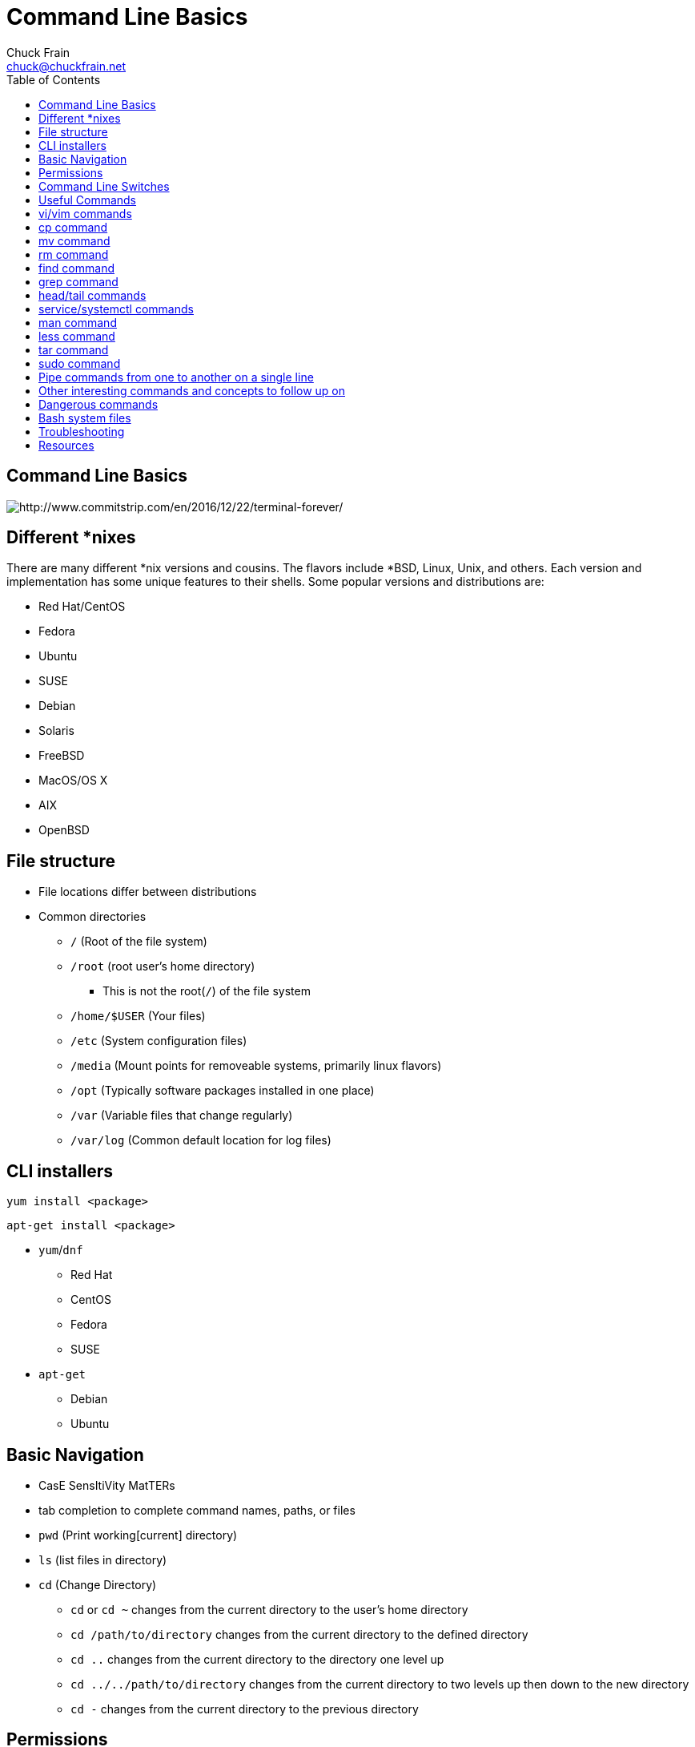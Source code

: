 = Command Line Basics
Chuck Frain <chuck@chuckfrain.net>
:backend: deckjs
:navigation:
:split:
:toc: left
////
This presentation is intended to be a basic introduction to Linux command line concepts.
This is not intended to be comprehensive nor are the commands explained meant to be complete.
Please use the information here as a guideline to start from to begin understanding concepts.
////

== Command Line Basics

image::images/cli_basics_presentation-77967-resized.png[http://www.commitstrip.com/en/2016/12/22/terminal-forever/]

ifdef::backend-deckjs[]
*Links to this presentation*

[cols=2*^,options="header"]
|===
|html |github
|https://goo.gl/1SKd29 |https://github.com/chuckf/cli_basics
a|image::images/pres_html.png[]
// a|image::images/pres_slides.png[]
a|image::images/github.png[]
|===
endif::[]

== Different *nixes
// I don't think this is really needed here

There are many different *nix versions and cousins.
The flavors include *BSD, Linux, Unix, and others.
Each version and implementation has some unique features to their shells.
Some popular versions and distributions are:

* Red Hat/CentOS
* Fedora
* Ubuntu
* SUSE
* Debian
* Solaris
* FreeBSD
* MacOS/OS X
* AIX
* OpenBSD

== File structure

* File locations differ between distributions
* Common directories
** `/` (Root of the file system)
** `/root` (root user's home directory)
*** This is not the root(`/`) of the file system
** `/home/$USER` (Your files)
** `/etc` (System configuration files)
** `/media` (Mount points for removeable systems, primarily linux flavors)
** `/opt` (Typically software packages installed in one place)
// Need to reword the opt dir description
** `/var` (Variable files that change regularly)
** `/var/log` (Common default location for log files)

== CLI installers

`yum install <package>`

`apt-get install <package>`

* `yum`/`dnf`
** Red Hat
** CentOS
** Fedora
** SUSE
* `apt-get`
** Debian
** Ubuntu

== Basic Navigation

* CasE SensItiVity MatTERs
* tab completion to complete command names, paths, or files
* `pwd` (Print working[current] directory)
* `ls` (list files in directory)
* `cd` (Change Directory)
** `cd` or `cd ~` changes from the current directory to the user's home directory
** `cd /path/to/directory` changes from the current directory to the defined directory
** `cd ..` changes from the current directory to the directory one level up
** `cd ../../path/to/directory` changes from the current directory to two levels up then down to the new directory
** `cd -` changes from the current directory to the previous directory

== Permissions

The following is the output of `ls -lah` (long list,all files,human readable)
// [source,bash]
----
total 40
drwxr-xr-x   6 chuck  staff   204B May 25  2016 .
drwxr-xr-x  16 chuck  staff   544B Oct 24 21:25 ..
drwxr-xr-x   5 chuck  staff   170B May 25  2016 fixtures
-rw-r--r--   1 chuck  staff   6.0K May 25  2016 .coffee
-rw-r--r--   1 chuck  staff   2.8K May 25  2016 image-factory-spec.coffee
-rw-r--r--   1 chuck  staff   6.0K May 25  2016 main-spec.coffee
-rw-r--r--   1 chuck  staff   7.5K May 25  2016 main-url-support-spec.coffee

----------   - -----  -----   ---- ------------ ----------------------------
    |        |   |      |       |       |             |
    |        |   |      |       |       |             +    File Name
    |        |   |      |       |       |
    |        |   |      |       |       +-----------  Modification Time
    |        |   |      |       |
    |        |   |      |       +-------------------   Size (in bytes)
    |        |   |      |
    |        |   |      +---------------------------        Group
    |        |   |
    |        |   +----------------------------------        Owner
    |        |
    |        +--------------------------------------        Links
    |
    +-----------------------------------------------   File Permissions
----
(Diagram from linuxcommand.org)

//== Permissions

<<<

[cols=1*^,frame=none,grid=none]
|===
|drwxr-xr-x
|TUUUGGGOOO
|===

[cols=2*,options="header",frame=topbot]
|===
|Field |Definition
|T a|File Type

* `-` file
* `d` directory
* `l` symlink
|U |User/Owner Permissions
|G |Group Permissions
|O |World/Other User's permissions
|===

<<<

`rwx`

[cols=3*,options="header"]
|===
|Character
|Effect
|Numerical Value
|r |read |4
|w |write |2
|x |execute |1
|===

`chmod` changes the permissions of the file or directory

[options="header"]
|===
|Command | Permissions
|`chmod 644 filename` | -rw-r--r--
|`chmod 776 filename` | -rwxrwxrw-
|`chmod 654 dirname` | drw-r-xr--
|===

== Command Line Switches

Commands are often followed by one or more switches at the command line.
When one `-` is used, each character following it is an option.
When two '--' are used, the full string is considered the option.

`ls -help` attempts to run the `ls` command with the h,l,p options (e is invalid)

`ls --help` prints the `ls` help file to the screen

IMPORTANT: In some fonts, a `--` notation will appear as a single `-` when rendered.

== Useful Commands

[cols=2,options="header"]
|===
|Command |Function
a|* vi/vim
* emacs
* pico/nano |For editing files
|cp |for copying files
|mv |for moving/renaming files
|rm |for removing/deleting files or directories
|find |for finding files
|grep |for finding stuff in files
|tail/head |for viewing end/beginning of files
|service/systemctl |for starting/stoping/controlling services
|less |show the contents of a file at the cli
|man |for learning how to use commands
|chmod |for modifying file permissions
|tar |for compressing and decompressing files
|sudo |for running a command as a different user, typically root
|===

ifdef::backend-deckjs[]
== Editor Talk

* vi/vim
* emacs
* pico/nano

[%step]

This is the part where I explain why the next slide is about vi/vim and there aren't slides about emacs or pico/nano commands.

[%step]
* Its everywhere

endif::[]

== vi/vim commands

ifdef::backend-deckjs[]
image::images/IAmDeveloperVim.jpg[]
endif::[]
`vim filename` - opens the designated file in normal mode

`:help` - displays the vim help file

`/texttosearch` - search for text in the document (case sensitive)

`i` - insert mode to edit the file

`esc` - return to command mode

`:wq` - write/save the file and quit the editor

`:q!` - quit the editor without saving the changes

== cp command

`cp filename /path/to/copy/to`

`cp filename newfilename`

copies the file from the current location/name to the new location/name

`cp -R /path/to/directory /path/to/new/directory`

copies the the files and directories from the specified directrory to the new location

== mv command

`mv filename /path/to/new/location`

`mv filename newfilename`

moves the file from the current location/name to the new location/name.

`mv` also acts as the rename command.

== rm command

`rm filename`

removes(deletes) the indicated file

`rm -rf directoryname`

removes(deletes) the indicated directory and all of its contents, including hidden files

== find command

`find . -name 'filename.txt'`

Searches for the filename.txt file in the current directory and sub directories

Other popular factors to search on include owner, time, type, size, file types
//, and many others

== grep command

`grep -iR pattern Documents/`

Searches files for the phrase `pattern` in a case insensitive(i) manner in and below\(R) the local `Documents` directory.

== head/tail commands

`head -n 15 filename.txt`

`head` displays the first lines of a file (10 by default, 15 in the above example)

`tail -n 15 filename.txt`

`tail` displays the last lines of a file (10 by default, 15 in the above example)

`tail -f filename.txt`

The above use of the `tail` command with the `-f` flag continually rereads and displays the end of the file.
This is useful when monitoring a log file in real time, for example.
Use <ctrl>-c to stop reading the file.

== service/systemctl commands

The `service` and `systemctl` commands control the status of services on the system.
The following examples are for controlling the Apache web server status.

`systemctl {start,stop,restart,status} httpd`

`service httpd {start,stop,restart,status}`

== man command

`man <command>`

The man command displays the manual (help) page for the command indicated.

== less command

`less filename`

Displays the contents of a file in the terminal window.
Use the up and down arrows to navigate the file.
Use a forward slash followed by text to search for to find particular types.

`/texttosearchfor`

== tar command

`tar zxvf filename.tar.gz`

Extracts the contents of the tar.gz file to the current directory

`tar zcvf newcompressedfile.tar.gz file1 file2 file3`

Creates a new compressed file containing all the files indicated in the command

`tar zcvf newcompressedfile.tar.gz /path/to/files`

Creates a new compressed file containing all the files in the indicated directory

== sudo command

`sudo ls /var/log/messages`

By default, runs a command as the `root` user.
Adding `-u <user>` will specify a different user to run the command as.

== Pipe commands from one to another on a single line
// I'm not sure if join is the right word here

The pipe `|` symbol passes the output of a command to another command.

The following command will list the contents of the current directory in a long format.
The `grep` command then filters and displays only the lines of text that contain the word `filename` in a case insensitive manner.

`ls -l|grep -i filename`

[source,bash]
----
-rw-rw-r--. 1 chuck chuck          0 May 28 20:01 FILENAME.ADOC
-rw-rw-r--. 1 chuck chuck          0 May 28 20:00 filename.csv
-rw-rw-r--. 1 chuck chuck          0 May 28 20:01 FileName.jpg
-rw-rw-r--. 1 chuck chuck          0 May 28 20:00 filename.txt
----

The following command will run the  `ps -ef` command and show the results that match the phrase `ssh` on the screen

`ps -ef|grep ssh`

== Other interesting commands and concepts to follow up on

These are commands that are useful to know but fall into a niche category.

* `vimdiff` - for showing the differences between two text files
* `netstat`/`ss` - for showing open ports
* `firewall-cmd` - for configuring firewall rules
* `nmtui` - for configuring network manager from the command line
* `git` - version control for files
* `sed` - Stream line editor to change file contents without opening a full editor
* `md5sum` `sha1sum` (and others) creates a unique hash of a file to easily compare two or more files
* `ssh` creates a secure shell connection between two computers
* `scp` securely copies files between computers
* `^n` reads as ctrl-n
* `!!` adds the last command to the current command line
* selinux - kernel security model that has been known to interfere with programs running correctly
* environmental variables - easily share configuration settings between applications and processes such as `$USER`, `$HOME`, `$EDITOR`, `$BROWSER`
* regex - Regular Expressions are your friend (once you make friends with them)

== Dangerous commands

These commands should not be used unless you really understand what you're doing with them.

`rm -rf /` - Will delete the entire file system

`mv file /dev/null` will move the file to a system device that will delete the file

`:(){:|:&};:` - a fork bomb which creates a function and executes it until the system freezes

`$COMMAND > /dev/sda` - overwrites data on the block device, in this case the main drive

`mkfs.ext4 /dev/sda` - formats the block device using the ext4 filesystem, in this case the main drive.
mkfs. may be a variety of filesystem types.

For more, search for `dangerous linux commands` in your favorite search engine

== Bash system files
// list and describe various bash config files

`.bashrc` - configuration file for non-login shells

`.bash_profile` - configuration for login shells

`.bash_history` - history of the recent commands run in the bash shell

== Troubleshooting

log files are your friend

Common Location -- /var/log

Read recent system messages -- `tail /var/log/messages`

Print Kernel messages -- `dmesg`

== Resources

* `vimtutor` to learn vim from the command line
* Vim Adventures https://vim-adventures.com (pay past level 3)
* Vim Casts video tutorials by Drew Neil http://vimcasts.org
* Command Line tutorial http://linuxcommand.org/lc3_learning_the_shell.php
* Command Line Magic https://twitter.com/climagic
* Explains the entered command based on the man page http://explainshell.com
* Test your regex expressions http://regex101.com
* Practice your knowledge of regex http://regexcrossword.com

*Links to this presentation*

[cols=2*^,options="header"]
|===
|html |github
|https://goo.gl/1SKd29 |https://github.com/chuckf/cli_basics
a|image::images/pres_html.png[]
// a|image::images/pres_slides.png[]
a|image::images/github.png[]
|===
